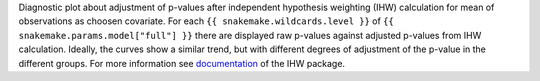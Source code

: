 Diagnostic plot about adjustment of p-values after independent hypothesis weighting (IHW) calculation for mean of observations as choosen covariate.
For each ``{{ snakemake.wildcards.level }}`` of ``{{ snakemake.params.model["full"] }}`` there are displayed raw p-values against adjusted p-values from IHW calculation.
Ideally, the curves show a similar trend, but with different degrees of adjustment of the p-value in the different groups.
For more information see `documentation <https://www.bioconductor.org/packages/release/bioc/vignettes/IHW/inst/doc/introduction_to_ihw.html#raw-versus-adjusted-p-values>`_ of the IHW package.
